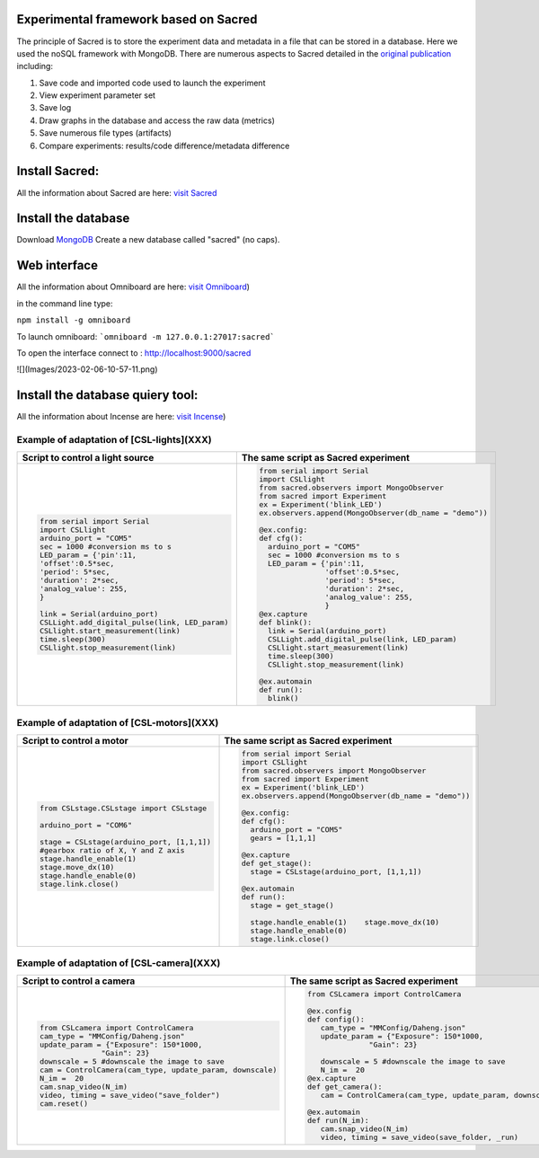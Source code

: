 Experimental framework based on Sacred
======
The principle of Sacred is to store the experiment data and metadata in a file  that can be stored in a database. Here we used the noSQL framework with MongoDB. There are numerous aspects to Sacred detailed in the `original publication <https://conference.scipy.org/proceedings/scipy2017/klaus_greff.html>`_ including: 

#. Save code and imported code used to launch the experiment
#. View experiment parameter set
#. Save log
#. Draw graphs in the database and access the raw data (metrics)
#. Save numerous file types (artifacts)
#. Compare experiments: results/code difference/metadata difference


Install Sacred: 
=================

All the information about Sacred are here: `visit Sacred <https://github.com/IDSIA/sacred>`_

Install the database 
=================

Download `MongoDB <https://www.mongodb.com/try/download/community>`_
Create a new database called "sacred" (no caps).

Web interface
=================

All the information about Omniboard are here: `visit Omniboard <https://github.com/vivekratnavel/omniboard>`_)

in the command line type: 

``npm install -g omniboard``


To launch omniboard: 
```omniboard -m 127.0.0.1:27017:sacred```

To open the interface connect to : http://localhost:9000/sacred

![](Images/2023-02-06-10-57-11.png)


Install the database quiery tool: 
=================

All the information about Incense are here: `visit Incense <https://github.com/JarnoRFB/incense>`_)



Example of adaptation of [CSL-lights](XXX)
-------
+-----------------------------------------------+--------------------------------------------------------+
| **Script to control a light source**          | **The same script as Sacred experiment**               |
+===============================================+========================================================+
| .. code:: python                              | .. code:: python                                       |
|                                               |                                                        |
|   from serial import Serial                   |   from serial import Serial                            |
|   import CSLlight                             |   import CSLlight                                      |
|   arduino_port = "COM5"                       |   from sacred.observers import MongoObserver           |
|   sec = 1000 #conversion ms to s              |   from sacred import Experiment                        |
|   LED_param = {'pin':11,                      |   ex = Experiment('blink_LED')                         |
|   'offset':0.5*sec,                           |   ex.observers.append(MongoObserver(db_name = "demo")) |
|   'period': 5*sec,                            |                                                        |
|   'duration': 2*sec,                          |   @ex.config:                                          |
|   'analog_value': 255,                        |   def cfg():                                           |
|   }                                           |     arduino_port = "COM5"                              |
|                                               |     sec = 1000 #conversion ms to s                     |
|   link = Serial(arduino_port)                 |     LED_param = {'pin':11,                             |
|   CSLLight.add_digital_pulse(link, LED_param) |                  'offset':0.5*sec,                     |
|   CSLlight.start_measurement(link)            |                  'period': 5*sec,                      |
|   time.sleep(300)                             |                  'duration': 2*sec,                    |
|   CSLlight.stop_measurement(link)             |                  'analog_value': 255,                  |
|                                               |                  }                                     |
|                                               |   @ex.capture                                          |
|                                               |   def blink():                                         |
|                                               |     link = Serial(arduino_port)                        |
|                                               |     CSLLight.add_digital_pulse(link, LED_param)        |
|                                               |     CSLlight.start_measurement(link)                   |
|                                               |     time.sleep(300)                                    |
|                                               |     CSLlight.stop_measurement(link)                    |
|                                               |                                                        |
|                                               |   @ex.automain                                         |
|                                               |   def run():                                           |
|                                               |     blink()                                            |
|                                               |                                                        |
+-----------------------------------------------+--------------------------------------------------------+

Example of adaptation of [CSL-motors](XXX)
-------

+--------------------------------------------+--------------------------------------------------------+
| **Script to control a motor**              | **The same script as Sacred experiment**               |
+============================================+========================================================+
| .. code:: python                           | .. code:: python                                       |
|                                            |                                                        |
|   from CSLstage.CSLstage import CSLstage   |   from serial import Serial                            |
|                                            |   import CSLlight                                      |
|   arduino_port = "COM6"                    |   from sacred.observers import MongoObserver           |
|                                            |   from sacred import Experiment                        |
|   stage = CSLstage(arduino_port, [1,1,1])  |   ex = Experiment('blink_LED')                         |
|   #gearbox ratio of X, Y and Z axis        |   ex.observers.append(MongoObserver(db_name = "demo")) |
|   stage.handle_enable(1)                   |                                                        |
|   stage.move_dx(10)                        |   @ex.config:                                          |
|   stage.handle_enable(0)                   |   def cfg():                                           |
|   stage.link.close()                       |     arduino_port = "COM5"                              |
|                                            |     gears = [1,1,1]                                    |
|                                            |                                                        |
|                                            |   @ex.capture                                          |
|                                            |   def get_stage():                                     |
|                                            |     stage = CSLstage(arduino_port, [1,1,1])            |
|                                            |                                                        |
|                                            |   @ex.automain                                         |
|                                            |   def run():                                           |
|                                            |     stage = get_stage()                                |
|                                            |                                                        |
|                                            |     stage.handle_enable(1)    stage.move_dx(10)        |
|                                            |     stage.handle_enable(0)                             |
|                                            |     stage.link.close()                                 |
|                                            |                                                        |
+--------------------------------------------+--------------------------------------------------------+

Example of adaptation of [CSL-camera](XXX)
-------

+---------------------------------------------------------------------+--------------------------------------------------------------+
| **Script to control a camera**                                      | **The same script as Sacred experiment**                     |
+=====================================================================+==============================================================+
| .. code:: python                                                    | .. code:: python                                             |
|                                                                     |                                                              |
|    from CSLcamera import ControlCamera                              |    from CSLcamera import ControlCamera                       |
|    cam_type = "MMConfig/Daheng.json"                                |                                                              |
|    update_param = {"Exposure": 150*1000,                            |    @ex.config                                                |
|                  "Gain": 23}                                        |    def config():                                             |
|    downscale = 5 #downscale the image to save                       |       cam_type = "MMConfig/Daheng.json"                      |
|    cam = ControlCamera(cam_type, update_param, downscale)           |       update_param = {"Exposure": 150*1000,                  |
|    N_im =  20                                                       |                  "Gain": 23}                                 |
|    cam.snap_video(N_im)                                             |                                                              |
|    video, timing = save_video("save_folder")                        |       downscale = 5 #downscale the image to save             |
|    cam.reset()                                                      |       N_im =  20                                             |
|                                                                     |    @ex.capture                                               |
|                                                                     |    def get_camera():                                         |
|                                                                     |       cam = ControlCamera(cam_type, update_param, downscale) |
|                                                                     |                                                              |
|                                                                     |    @ex.automain                                              |
|                                                                     |    def run(N_im):                                            |
|                                                                     |       cam.snap_video(N_im)                                   |
|                                                                     |       video, timing = save_video(save_folder, _run)          |
+---------------------------------------------------------------------+--------------------------------------------------------------+
